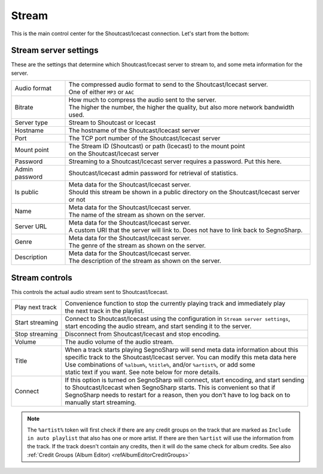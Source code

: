 ######
Stream
######

This is the main control center for the Shoutcast/Icecast connection.
Let's start from the bottom:

**********************
Stream server settings
**********************

These are the settings that determine which Shoutcast/Icecast server to stream to, and some meta information for the server.

+----------------+----------------------------------------------------------------------------------------+
| Audio format   | | The compressed audio format to send to the Shoutcast/Icecast server.                 |
|                | | One of either ``MP3`` or ``AAC``                                                     |
+----------------+----------------------------------------------------------------------------------------+
| Bitrate        | | How much to compress the audio sent to the server.                                   |
|                | | The higher the number, the higher the quality, but also more network bandwidth used. |
+----------------+----------------------------------------------------------------------------------------+
| Server type    | Stream to Shoutcast or Icecast                                                         |
+----------------+----------------------------------------------------------------------------------------+
| Hostname       | The hostname of the Shoutcast/Icecast server                                           |
+----------------+----------------------------------------------------------------------------------------+
| Port           | The TCP port number of the Shoutcast/Icecast server                                    |
+----------------+----------------------------------------------------------------------------------------+
| Mount point    | | The Stream ID (Shoutcast) or path (Icecast) to the mount point                       |
|                | | on the Shoutcast/Icecast server                                                      |
+----------------+----------------------------------------------------------------------------------------+
| Password       | Streaming to a Shoutcast/Icecast server requires a password. Put this here.            |
+----------------+----------------------------------------------------------------------------------------+
| Admin password | Shoutcast/Icecast admin password for retrieval of statistics.                          |
+----------------+----------------------------------------------------------------------------------------+
| Is public      | | Meta data for the Shoutcast/Icecast server.                                          |
|                | | Should this stream be shown in a public directory on the Shoutcast/Icecast server    |
|                | | or not                                                                               |
+----------------+----------------------------------------------------------------------------------------+
| Name           | | Meta data for the Shoutcast/Icecast server.                                          |
|                | | The name of the stream as shown on the server.                                       |
+----------------+----------------------------------------------------------------------------------------+
| Server URL     | | Meta data for the Shoutcast/Icecast server.                                          |
|                | | A custom URI that the server will link to. Does not have to link back to SegnoSharp. |
+----------------+----------------------------------------------------------------------------------------+
| Genre          | | Meta data for the Shoutcast/Icecast server.                                          |
|                | | The genre of the stream as shown on the server.                                      |
+----------------+----------------------------------------------------------------------------------------+
| Description    | | Meta data for the Shoutcast/Icecast server.                                          |
|                | | The description of the stream as shown on the server.                                |
+----------------+----------------------------------------------------------------------------------------+

***************
Stream controls
***************

This controls the actual audio stream sent to Shoutcast/Icecast.

+-----------------+------------------------------------------------------------------------------------------+
| Play next track | | Convenience function to stop the currently playing track and immediately play          |
|                 | | the next track in the playlist.                                                        |
+-----------------+------------------------------------------------------------------------------------------+
| Start streaming | | Connect to Shoutcast/Icecast using the configuration in ``Stream server settings``,    |
|                 | | start encoding the audio stream, and start sending it to the server.                   |
+-----------------+------------------------------------------------------------------------------------------+
| Stop streaming  | Disconnect from Shoutcast/Icecast and stop encoding.                                     |
+-----------------+------------------------------------------------------------------------------------------+
| Volume          | The audio volume of the audio stream.                                                    |
+-----------------+------------------------------------------------------------------------------------------+
| Title           | | When a track starts playing SegnoSharp will send meta data information about this      |
|                 | | specific track to the Shoutcast/Icecast server. You can modify this meta data here     |
|                 | | Use combinations of ``%album%``, ``%title%``, and/or ``%artist%``, or add some         |
|                 | | static text if you want. See note below for more details.                              |
+-----------------+------------------------------------------------------------------------------------------+
| Connect         | | If this option is turned on SegnoSharp will connect, start encoding, and start sending |
|                 | | to Shoutcast/Icecast when SegnoSharp starts. This is convenient so that if             |
|                 | | SegnoSharp needs to restart for a reason, then you don't have to log back on to        |
|                 | | manually start streaming.                                                              |
+-----------------+------------------------------------------------------------------------------------------+

.. note:: The ``%artist%`` token will first check if there are any credit groups on the track that are marked as
    ``Include in auto playlist`` that also has one or more artist.
    If there are then ``%artist`` will use the information from the track.
    If the track doesn't contain any credits, then it will do the same check for album credits.    
    See also :ref:`Credit Groups (Album Editor) <refAlbumEditorCreditGroups>`